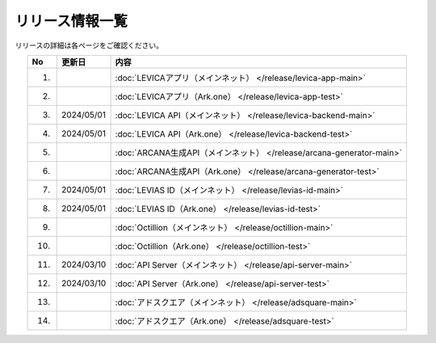 ###########################
リリース情報一覧
###########################

リリースの詳細は各ページをご確認ください。

.. csv-table::
    :header-rows: 1
    :align: center

    "No", "更新日", "内容"
    "1.", "", ":doc:`LEVICAアプリ（メインネット） </release/levica-app-main>` "
    "2.", "", ":doc:`LEVICAアプリ（Ark.one） </release/levica-app-test>` "
    "3.", "2024/05/01", ":doc:`LEVICA API（メインネット） </release/levica-backend-main>` "
    "4.", "2024/05/01", ":doc:`LEVICA API（Ark.one） </release/levica-backend-test>` "
    "5.", "", ":doc:`ARCANA生成API（メインネット） </release/arcana-generator-main>` "
    "6.", "", ":doc:`ARCANA生成API（Ark.one） </release/arcana-generator-test>` "
    "7.", "2024/05/01", ":doc:`LEVIAS ID（メインネット） </release/levias-id-main>` "
    "8.", "2024/05/01", ":doc:`LEVIAS ID（Ark.one） </release/levias-id-test>` "
    "9.", "", ":doc:`Octillion（メインネット） </release/octillion-main>` "
    "10.", "", ":doc:`Octillion（Ark.one） </release/octillion-test>` "
    "11.", "2024/03/10", ":doc:`API Server（メインネット） </release/api-server-main>` "
    "12.", "2024/03/10", ":doc:`API Server（Ark.one） </release/api-server-test>` "
    "13.", "", ":doc:`アドスクエア（メインネット） </release/adsquare-main>` "
    "14.", "", ":doc:`アドスクエア（Ark.one） </release/adsquare-test>` "
